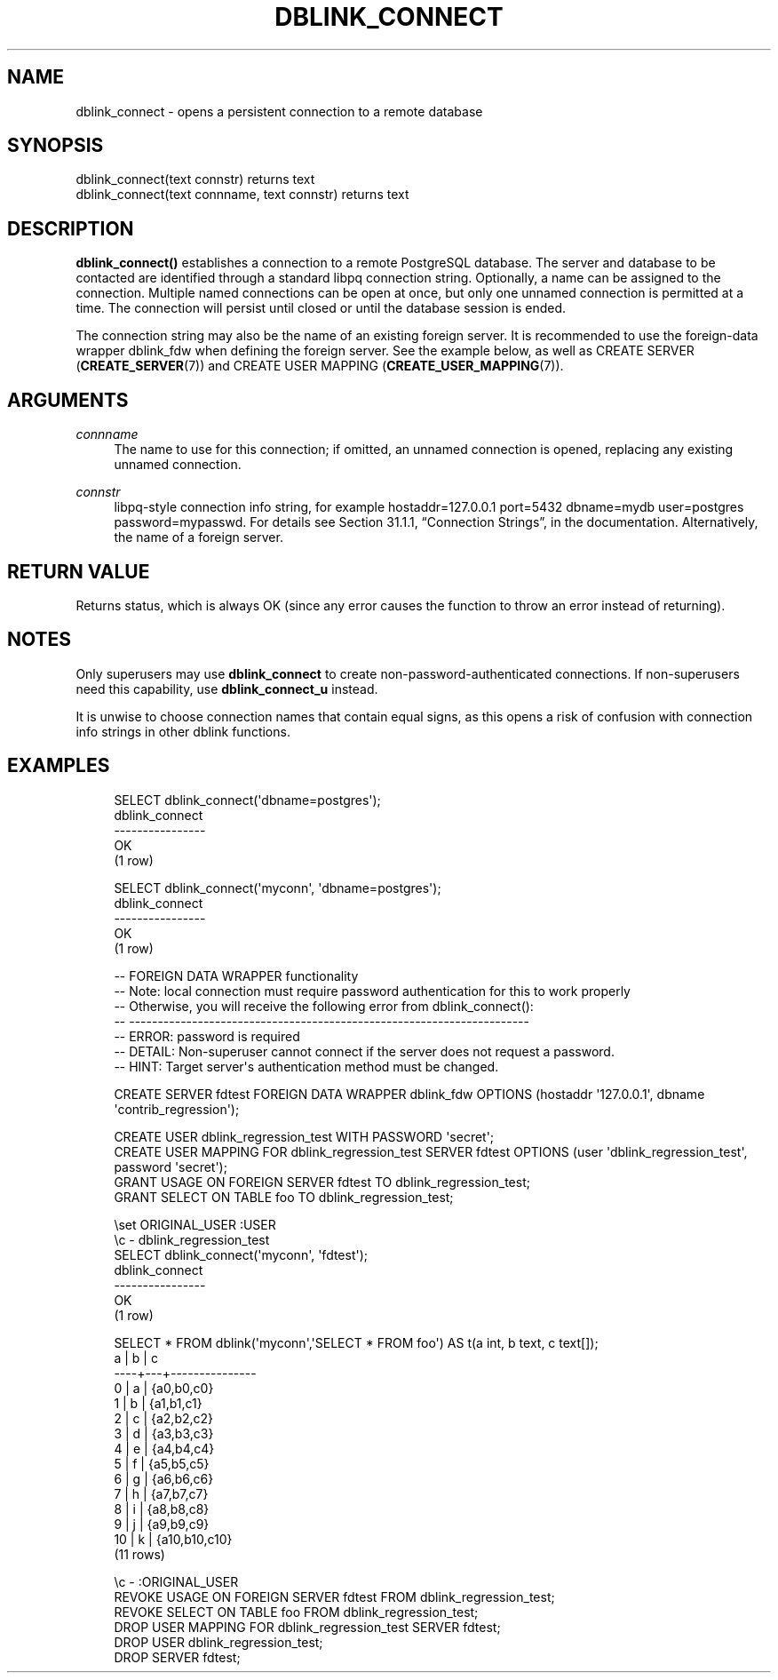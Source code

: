'\" t
.\"     Title: dblink_connect
.\"    Author: The PostgreSQL Global Development Group
.\" Generator: DocBook XSL Stylesheets v1.78.1 <http://docbook.sf.net/>
.\"      Date: 2016
.\"    Manual: PostgreSQL 9.4.6 Documentation
.\"    Source: PostgreSQL 9.4.6
.\"  Language: English
.\"
.TH "DBLINK_CONNECT" "3" "2016" "PostgreSQL 9.4.6" "PostgreSQL 9.4.6 Documentation"
.\" -----------------------------------------------------------------
.\" * Define some portability stuff
.\" -----------------------------------------------------------------
.\" ~~~~~~~~~~~~~~~~~~~~~~~~~~~~~~~~~~~~~~~~~~~~~~~~~~~~~~~~~~~~~~~~~
.\" http://bugs.debian.org/507673
.\" http://lists.gnu.org/archive/html/groff/2009-02/msg00013.html
.\" ~~~~~~~~~~~~~~~~~~~~~~~~~~~~~~~~~~~~~~~~~~~~~~~~~~~~~~~~~~~~~~~~~
.ie \n(.g .ds Aq \(aq
.el       .ds Aq '
.\" -----------------------------------------------------------------
.\" * set default formatting
.\" -----------------------------------------------------------------
.\" disable hyphenation
.nh
.\" disable justification (adjust text to left margin only)
.ad l
.\" -----------------------------------------------------------------
.\" * MAIN CONTENT STARTS HERE *
.\" -----------------------------------------------------------------
.SH "NAME"
dblink_connect \- opens a persistent connection to a remote database
.SH "SYNOPSIS"
.sp
.nf
dblink_connect(text connstr) returns text
dblink_connect(text connname, text connstr) returns text
.fi
.SH "DESCRIPTION"
.PP
\fBdblink_connect()\fR
establishes a connection to a remote
PostgreSQL
database\&. The server and database to be contacted are identified through a standard
libpq
connection string\&. Optionally, a name can be assigned to the connection\&. Multiple named connections can be open at once, but only one unnamed connection is permitted at a time\&. The connection will persist until closed or until the database session is ended\&.
.PP
The connection string may also be the name of an existing foreign server\&. It is recommended to use the foreign\-data wrapper
dblink_fdw
when defining the foreign server\&. See the example below, as well as
CREATE SERVER (\fBCREATE_SERVER\fR(7))
and
CREATE USER MAPPING (\fBCREATE_USER_MAPPING\fR(7))\&.
.SH "ARGUMENTS"
.PP
\fIconnname\fR
.RS 4
The name to use for this connection; if omitted, an unnamed connection is opened, replacing any existing unnamed connection\&.
.RE
.PP
\fIconnstr\fR
.RS 4
libpq\-style connection info string, for example
hostaddr=127\&.0\&.0\&.1 port=5432 dbname=mydb user=postgres password=mypasswd\&. For details see
Section 31.1.1, \(lqConnection Strings\(rq, in the documentation\&. Alternatively, the name of a foreign server\&.
.RE
.SH "RETURN VALUE"
.PP
Returns status, which is always
OK
(since any error causes the function to throw an error instead of returning)\&.
.SH "NOTES"
.PP
Only superusers may use
\fBdblink_connect\fR
to create non\-password\-authenticated connections\&. If non\-superusers need this capability, use
\fBdblink_connect_u\fR
instead\&.
.PP
It is unwise to choose connection names that contain equal signs, as this opens a risk of confusion with connection info strings in other
dblink
functions\&.
.SH "EXAMPLES"
.sp
.if n \{\
.RS 4
.\}
.nf
SELECT dblink_connect(\*(Aqdbname=postgres\*(Aq);
 dblink_connect
\-\-\-\-\-\-\-\-\-\-\-\-\-\-\-\-
 OK
(1 row)

SELECT dblink_connect(\*(Aqmyconn\*(Aq, \*(Aqdbname=postgres\*(Aq);
 dblink_connect
\-\-\-\-\-\-\-\-\-\-\-\-\-\-\-\-
 OK
(1 row)

\-\- FOREIGN DATA WRAPPER functionality
\-\- Note: local connection must require password authentication for this to work properly
\-\-       Otherwise, you will receive the following error from dblink_connect():
\-\-       \-\-\-\-\-\-\-\-\-\-\-\-\-\-\-\-\-\-\-\-\-\-\-\-\-\-\-\-\-\-\-\-\-\-\-\-\-\-\-\-\-\-\-\-\-\-\-\-\-\-\-\-\-\-\-\-\-\-\-\-\-\-\-\-\-\-\-\-\-\-
\-\-       ERROR:  password is required
\-\-       DETAIL:  Non\-superuser cannot connect if the server does not request a password\&.
\-\-       HINT:  Target server\*(Aqs authentication method must be changed\&.

CREATE SERVER fdtest FOREIGN DATA WRAPPER dblink_fdw OPTIONS (hostaddr \*(Aq127\&.0\&.0\&.1\*(Aq, dbname \*(Aqcontrib_regression\*(Aq);

CREATE USER dblink_regression_test WITH PASSWORD \*(Aqsecret\*(Aq;
CREATE USER MAPPING FOR dblink_regression_test SERVER fdtest OPTIONS (user \*(Aqdblink_regression_test\*(Aq, password \*(Aqsecret\*(Aq);
GRANT USAGE ON FOREIGN SERVER fdtest TO dblink_regression_test;
GRANT SELECT ON TABLE foo TO dblink_regression_test;

\eset ORIGINAL_USER :USER
\ec \- dblink_regression_test
SELECT dblink_connect(\*(Aqmyconn\*(Aq, \*(Aqfdtest\*(Aq);
 dblink_connect 
\-\-\-\-\-\-\-\-\-\-\-\-\-\-\-\-
 OK
(1 row)

SELECT * FROM dblink(\*(Aqmyconn\*(Aq,\*(AqSELECT * FROM foo\*(Aq) AS t(a int, b text, c text[]);
 a  | b |       c       
\-\-\-\-+\-\-\-+\-\-\-\-\-\-\-\-\-\-\-\-\-\-\-
  0 | a | {a0,b0,c0}
  1 | b | {a1,b1,c1}
  2 | c | {a2,b2,c2}
  3 | d | {a3,b3,c3}
  4 | e | {a4,b4,c4}
  5 | f | {a5,b5,c5}
  6 | g | {a6,b6,c6}
  7 | h | {a7,b7,c7}
  8 | i | {a8,b8,c8}
  9 | j | {a9,b9,c9}
 10 | k | {a10,b10,c10}
(11 rows)

\ec \- :ORIGINAL_USER
REVOKE USAGE ON FOREIGN SERVER fdtest FROM dblink_regression_test;
REVOKE SELECT ON TABLE foo FROM dblink_regression_test;
DROP USER MAPPING FOR dblink_regression_test SERVER fdtest;
DROP USER dblink_regression_test;
DROP SERVER fdtest;
.fi
.if n \{\
.RE
.\}
